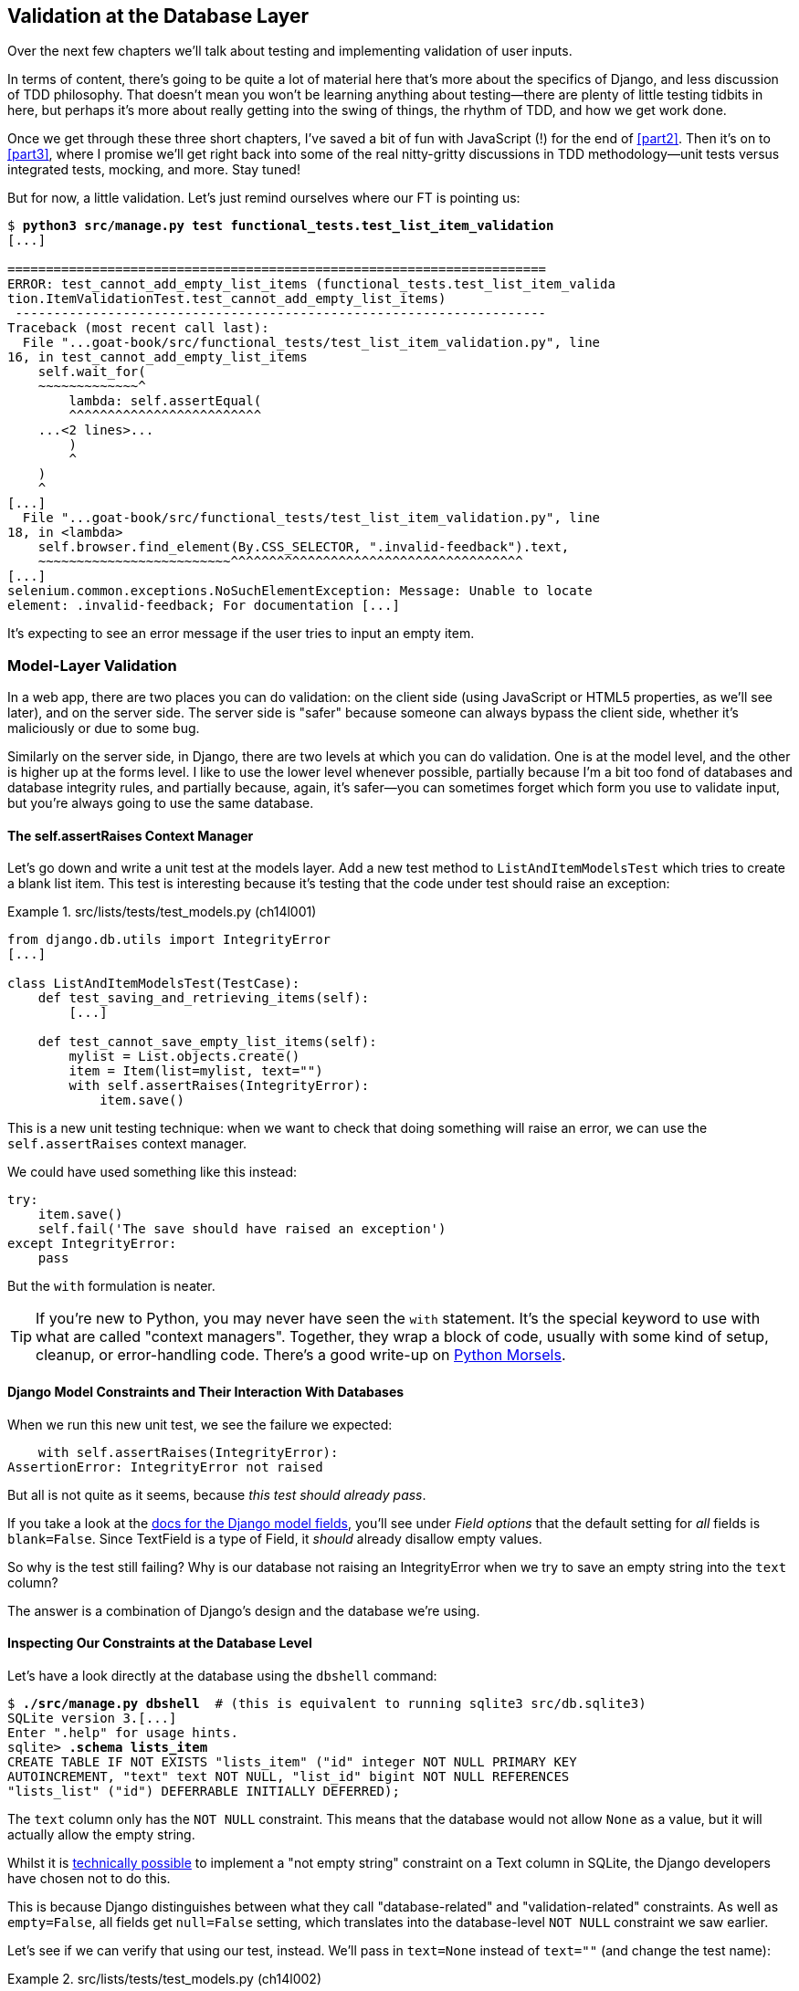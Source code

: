 [[chapter_14_database_layer_validation]]
== Validation at the Database Layer


((("user interactions", "validating inputs at database layer", id="UIdblayer13")))
((("database testing", "database-layer validation", id="DBTdblayer13")))
Over the next few chapters we'll talk about testing
and implementing validation of user inputs.

In terms of content, there's going to be quite a lot of material here
that's more about the specifics of Django, and less discussion of TDD philosophy.
That doesn't mean you won't be learning anything about testing--there are
plenty of little testing tidbits in here, but perhaps it's more about
really getting into the swing of things, the rhythm of TDD, and how we get work done.

Once we get through these three short chapters,
I've saved a bit of fun with JavaScript (!) for the end of <<part2>>.
Then it's on to <<part3>>,
where I promise we'll get right back into some of the real nitty-gritty discussions
in TDD methodology--unit tests versus integrated tests, mocking, and more.
Stay tuned!


But for now, a little validation.
Let's just remind ourselves where our FT is pointing us:

[subs="specialcharacters,macros"]
----
$ pass:quotes[*python3 src/manage.py test functional_tests.test_list_item_validation*]
[...]

======================================================================
ERROR: test_cannot_add_empty_list_items (functional_tests.test_list_item_valida
tion.ItemValidationTest.test_cannot_add_empty_list_items)
 ---------------------------------------------------------------------
Traceback (most recent call last):
  File "...goat-book/src/functional_tests/test_list_item_validation.py", line
16, in test_cannot_add_empty_list_items
    self.wait_for(
    ~~~~~~~~~~~~~^
        lambda: self.assertEqual(
        ^^^^^^^^^^^^^^^^^^^^^^^^^
    ...<2 lines>...
        )
        ^
    )
    ^
[...]
  File "...goat-book/src/functional_tests/test_list_item_validation.py", line
18, in <lambda>
    self.browser.find_element(By.CSS_SELECTOR, ".invalid-feedback").text,
    ~~~~~~~~~~~~~~~~~~~~~~~~~^^^^^^^^^^^^^^^^^^^^^^^^^^^^^^^^^^^^^^
[...]
selenium.common.exceptions.NoSuchElementException: Message: Unable to locate
element: .invalid-feedback; For documentation [...]
----


It's expecting to see an error message if the user tries to input an empty
item.


=== Model-Layer Validation

((("model-layer validation", "benefits and drawbacks of")))
In a web app, there are two places you can do validation:
on the client side (using JavaScript or HTML5 properties, as we'll see later),
and on the server side.
The server side is "safer" because someone can always bypass the client side,
whether it's maliciously or due to some bug.

Similarly on the server side, in Django, there are two levels at which you can
do validation. One is at the model level, and the other is higher up
at the forms level.  I like to use the lower level whenever possible, partially
because I'm a bit too fond of databases and database integrity rules, and
partially because, again, it's safer--you can sometimes forget which form you
use to validate input, but you're always going to use the same database.



==== The self.assertRaises Context Manager


((("model-layer validation", "self.assertRaises context manager")))
((("self.assertRaises context manager")))
Let's go down and write a unit test at the models layer.
Add a new test method to `ListAndItemModelsTest` which tries to create a blank list item.
This test is interesting
because it's testing that the code under test should raise an exception:

[role="sourcecode"]
.src/lists/tests/test_models.py (ch14l001)
====
[source,python]
----
from django.db.utils import IntegrityError
[...]

class ListAndItemModelsTest(TestCase):
    def test_saving_and_retrieving_items(self):
        [...]

    def test_cannot_save_empty_list_items(self):
        mylist = List.objects.create()
        item = Item(list=mylist, text="")
        with self.assertRaises(IntegrityError):
            item.save()
----
====


This is a new unit testing technique:
when we want to check that doing something will raise an error,
we can use the `self.assertRaises` context manager.

We could have used something like this instead:

[role="skipme"]
[source,python]
----
try:
    item.save()
    self.fail('The save should have raised an exception')
except IntegrityError:
    pass
----

But the `with` formulation is neater.

TIP: If you're new to Python, you may never have seen the `with` statement.
    It's the special keyword to use with what are called "context managers".
    Together, they wrap a block of code,
    usually with some kind of setup, cleanup, or error-handling code.
    There's a good write-up on
    https://www.pythonmorsels.com/what-is-a-context-manager/[Python Morsels].
    ((("with statements")))
    ((("Python 3", "with statements")))


==== Django Model Constraints and Their Interaction With Databases

When we run this new unit test, we see the failure we expected:

----
    with self.assertRaises(IntegrityError):
AssertionError: IntegrityError not raised
----

But all is not quite as it seems,
because _this test should already pass_.

If you take a look at the
https://docs.djangoproject.com/en/5.1/ref/models/fields/#blank[docs for the Django model fields],
you'll see under _Field options_ that the default setting for _all_ fields is
`blank=False`.
Since TextField is a type of Field, it _should_ already disallow empty values.


((("data integrity errors")))
So why is the test still failing?
Why is our database not raising an IntegrityError when we try to save an empty string
into the `text` column?

The answer is a combination of Django's design and the database we're using.


==== Inspecting Our Constraints at the Database Level

Let's have a look directly at the database using the `dbshell` command:


[role="skipme"]
[subs="specialcharacters,quotes"]
----
$ *./src/manage.py dbshell*  # (this is equivalent to running sqlite3 src/db.sqlite3)
SQLite version 3.[...]
Enter ".help" for usage hints.
sqlite> *.schema lists_item*
CREATE TABLE IF NOT EXISTS "lists_item" ("id" integer NOT NULL PRIMARY KEY
AUTOINCREMENT, "text" text NOT NULL, "list_id" bigint NOT NULL REFERENCES
"lists_list" ("id") DEFERRABLE INITIALLY DEFERRED);
----

The `text` column only has the `NOT NULL` constraint.
This means that the database would not allow `None` as a value,
but it will actually allow the empty string.


Whilst it is
https://stackoverflow.com/questions/10371077/not-empty-string-constraint-in-sqlite[technically possible]
to implement a "not empty string" constraint on a Text column in SQLite,
the Django developers have chosen not to do this.

This is because Django distinguishes between what they call "database-related"
and "validation-related" constraints.
As well as `empty=False`, all fields get `null=False` setting,
which translates into the database-level `NOT NULL` constraint we saw earlier.

Let's see if we can verify that using our test, instead.
We'll pass in `text=None` instead of `text=""`
(and change the test name):


[role="sourcecode"]
.src/lists/tests/test_models.py (ch14l002)
====
[source,python]
----
    def test_cannot_save_null_list_items(self):
        mylist = List.objects.create()
        item = Item(list=mylist, text=None)
        with self.assertRaises(IntegrityError):
            item.save()
----
====

You'll see that _this_ test now passes.

----
Ran 10 tests in 0.030s

OK
----


==== Testing Django Model Validation:

That's all vaguely interesting, but it's not actually what we set out to do.
How do we make sure that the "validation-related" constraint is being enforced?
The answer is that, while `IntegrityError` comes from the database,
Django uses `ValidationError` to signal errors that come from its own validation.

Let's write a second test that checks on that:


[role="sourcecode"]
.src/lists/tests/test_models.py (ch14l003)
====
[source,python]
----
from django.core.exceptions import ValidationError
from django.db.utils import IntegrityError
[...]

class ListAndItemModelsTest(TestCase):
    def test_saving_and_retrieving_items(self):
        [...]

    def test_cannot_save_null_list_items(self):
        mylist = List.objects.create()
        item = Item(list=mylist, text=None)
        with self.assertRaises(IntegrityError):
            item.save()

    def test_cannot_save_empty_list_items(self):
        mylist = List.objects.create()
        item = Item(list=mylist, text="")  # <1>
        with self.assertRaises(ValidationError):  # <2>
            item.save()
----
====

<1> This time we pass `text=""`
<2> And we're expecting a `ValidationError` instead of an `IntegrityError`:



==== A Django Quirk: Model Save Doesn't Run Validation

We can try running _this_ new unit test,
and we'll see its expected failure...

----
    with self.assertRaises(ValidationError):
AssertionError: ValidationError not raised
----

Wait a minute!  We expected this to _pass_ actually!
We just got through learning that Django should be enforcing the `blank=False`
constraint by default.  Why doesn't this work?

((("model-layer validation", "running full validation")))
We've discovered one of Django's little quirks.
For
https://groups.google.com/g/django-developers/c/uIhzSwWHj4c[slightly
counterintuitive historical reasons],
Django models don't run full validation on save.

((("full_clean method")))
Django does have a method to manually run full validation, however,
called `full_clean` (more info in
https://docs.djangoproject.com/en/5.1/ref/models/instances/#django.db.models.Model.full_clean[the docs]).
Let's swap that for the `.save()` and see if it works:


[role="sourcecode"]
.src/lists/tests/test_models.py (ch14l004)
====
[source,python]
----
    with self.assertRaises(ValidationError):
        item.full_clean()
----
====


That gets the unit test to pass:


----
Ran 11 tests in 0.030s

OK
----

Good. That taught us a little about Django validation,
and the test is there to warn us if we ever forget our requirement
and set `blank=True` on the `text` field (try it!).


.Recap: Database-level and Model-level Validation in Django
**********************************************************************
Django distinguishes two types of validation for models:

1. Database-level constraints like `null=False` or `unique=True`.
  (We'll see an example of the latter in in <<chapter_16_advanced_forms>>).
  These are enforced by the database itself,
  using things like `NOT NULL` or `UNIQUE` constraints.
  These bubble up as `IntegrityError`s if you try to save an invalid object.

2. Model-level validation like `blank=False`,
  which is only enforced by Django, when you call `full_clean()`,
  and they raise a `ValidationError`.

The subtlety is that Django _also_ enforces database-level constraints
when you call `full_clean()`.
So you'll only see `IntegrityError` if you forget to call `full_clean()`
before doing a `.save()`.

**********************************************************************

The FTs are still failing,
because we're not actually forcing these errors to appear in our actual app,
outside of this one unit test.



=== Surfacing Model Validation Errors in the View

((("model-layer validation", "surfacing errors in the view", id="MLVsurfac13")))
Let's try to enforce our model validation in the views layer
and bring it up through into our templates, so the user can see them.
Here's how we can optionally display an error in our HTML--we check
whether the template has been passed an error variable,
and if so, we do this:

[role="sourcecode"]
.src/lists/templates/base.html (ch14l005)
====
[source,html]
----
  <form method="POST" action="{% block form_action %}{% endblock %}" >
    <input
      class="form-control form-control-lg {% if error %}is-invalid{% endif %}"  <1>
      name="item_text"
      id="id_new_item"
      placeholder="Enter a to-do item"
    />
    {% csrf_token %}
    {% if error %}
      <div class="invalid-feedback">{{ error }}</div>  <2>
    {% endif %}
  </form>
----
====

<1> We add the `.is-invalid` class to any form inputs that have validation errors
<2> We use a `div.invalid-feedback` to display any error messages from the server.

((("Bootstrap", "documentation")))
((("form control classes (Bootstrap)")))
Take a look at the https://getbootstrap.com/docs/5.3/forms/validation/#server-side[Bootstrap docs] for more
info on form controls.

TIP: However, ignore the Bootstrap docs' advice to prefer client-side
    validation.
    Ideally, having both server- and client-side validation is the best.
    If you can't do both, then server-side validation is the one you really
    can't do without.
    Check the
    https://owasp.org/www-project-secure-coding-practices-quick-reference-guide/stable-en/02-checklist/05-checklist.html[OWASP checklist],
    if you are not convinced yet.
    Client-side validation will provide faster feedback on the UI, but
    https://cheatsheetseries.owasp.org/cheatsheets/Input_Validation_Cheat_Sheet.html#client-side-vs-server-side-validation[it is not a security measure.]
    Server-side validation is indispensable for handling any input
    that gets processed by the server--and it will also provide albeit slower,
    feedback for the client side.


Passing this error to the template is the job of the view function. Let's take
a look at the unit tests in the `NewListTest` class.  I'm going to use two
slightly different error-handling patterns here.

In the first case, our URL and view for new lists will optionally render the
same template as the home page, but with the addition of an error message.
Here's a unit test for that:

[role="sourcecode"]
.src/lists/tests/test_views.py (ch14l006)
====
[source,python]
----
class NewListTest(TestCase):
    [...]

    def test_validation_errors_are_sent_back_to_home_page_template(self):
        response = self.client.post("/lists/new", data={"item_text": ""})
        self.assertEqual(response.status_code, 200)
        self.assertTemplateUsed(response, "home.html")
        expected_error = "You can't have an empty list item"
        self.assertContains(response, expected_error)
----
====

As we're writing this test, we might get slightly offended by the '/lists/new'
URL, which we're manually entering as a string. We've got a lot of URLs
hardcoded in our tests, in our views, and in our templates, which violates the
DRY principle.  I don't mind a bit of duplication in tests, but we should
definitely be on the lookout for hardcoded URLs in our views and templates,
and make a note to refactor them out.  But we won't do them straight away,
because right now our application is in a broken state. We want to get back
to a working state first.

Back to our test, which is failing because the view is currently returning a
302 redirect, rather than a "normal" 200 response:

----
AssertionError: 302 != 200
----

Let's try calling `full_clean()` in the view:

[role="sourcecode"]
.src/lists/views.py (ch14l007)
====
[source,python]
----
def new_list(request):
    nulist = List.objects.create()
    item = Item.objects.create(text=request.POST["item_text"], list=nulist)
    item.full_clean()
    return redirect(f"/lists/{nulist.id}/")
----
====
//22

As we're looking at the view code, we find a good candidate for a hardcoded
URL to get rid of.  Let's add that to our scratchpad:

[role="scratchpad"]
*****
* 'Remove hardcoded URLs from views.py'
*****

Now the model validation raises an exception, which comes up through our view:

----
[...]
  File "...goat-book/src/lists/views.py", line 12, in new_list
    item.full_clean()
[...]
django.core.exceptions.ValidationError: {'text': ['This field cannot be
blank.']}
----

So we try our first approach:  using a `try/except` to detect errors. Obeying
the Testing Goat, we start with just the `try/except` and nothing else.  The
tests should tell us what to code next.

[role="sourcecode"]
.src/lists/views.py (ch14l010)
====
[source,python]
----
from django.core.exceptions import ValidationError
[...]

def new_list(request):
    nulist = List.objects.create()
    item = Item.objects.create(text=request.POST["item_text"], list=nulist)
    try:
        item.full_clean()
    except ValidationError:
        pass
    return redirect(f"/lists/{nulist.id}/")
----
====

That gets us back to the 302 != 200:

----
AssertionError: 302 != 200
----

Let's return a rendered template then, which should take care of the template
check as well:

[role="sourcecode"]
.src/lists/views.py (ch14l011)
====
[source,python]
----
    except ValidationError:
        return render(request, "home.html")
----
====

And the tests now tell us to put the error message into the template:

----
AssertionError: False is not true : Couldn't find 'You can't have an empty list
item' in the following response
----


We do that by passing a new template variable in:

[role="sourcecode"]
.src/lists/views.py (ch14l012)
====
[source,python]
----
    except ValidationError:
        error = "You can't have an empty list item"
        return render(request, "home.html", {"error": error})
----
====


Hmm, it looks like that didn't quite work:

----
AssertionError: False is not true : Couldn't find 'You can't have an empty list
item' in the following response
----


A little print-based debug...

[role="sourcecode"]
.src/lists/tests/test_views.py (ch14l013)
====
[source,python]
----
expected_error = "You can't have an empty list item"
print(response.content.decode())
self.assertContains(response, expected_error)
----
====

...will show us the cause—Django has
https://docs.djangoproject.com/en/5.1/ref/templates/builtins/#autoescape[HTML-escaped]
the apostrophe:

[subs="specialcharacters,macros"]
----
$ pass:quotes[*python src/manage.py test lists*]
[...]
              <div class="invalid-feedback">You can&#x27;t have an empty list
item</div>
----

We could hack something like this into our test:

[role="skipme"]
[source,python]
----
    expected_error = "You can&#39;t have an empty list item"
----

But using Django's helper function is probably a better idea:


[role="sourcecode"]
.src/lists/tests/test_views.py (ch14l014)
====
[source,python]
----
from django.utils.html import escape
[...]

        expected_error = escape("You can't have an empty list item")
        self.assertContains(response, expected_error)
----
====

That passes!

----
Ran 12 tests in 0.047s

OK
----

Checking That Invalid Input Isn't Saved to the Database
^^^^^^^^^^^^^^^^^^^^^^^^^^^^^^^^^^^^^^^^^^^^^^^^^^^^^^^

((("invalid input", seealso="model-layer validation")))((("database testing", "invalid input")))Before
we go further though, did you notice a little logic error we've allowed
to creep into our implementation?  We're currently creating an object, even
if validation fails:

[role="sourcecode currentcontents"]
.src/lists/views.py
====
[source,python]
----
    item = Item.objects.create(text=request.POST["item_text"], list=nulist)
    try:
        item.full_clean()
    except ValidationError:
        [...]
----
====

Let's add a new unit test to make sure that empty list items don't get
saved:

[role="sourcecode"]
.src/lists/tests/test_views.py (ch14l015)
====
[source,python]
----
class NewListTest(TestCase):
    [...]

    def test_validation_errors_are_sent_back_to_home_page_template(self):
        [...]

    def test_invalid_list_items_arent_saved(self):
        self.client.post("/lists/new", data={"item_text": ""})
        self.assertEqual(List.objects.count(), 0)
        self.assertEqual(Item.objects.count(), 0)
----
====

// DAVID: Suggest using self.assertFalse(List.objects.exists()), etc.
// HARRY: or assertEqual(Item.objects.all(), [])?
// CSANAD: I agree with David, objects.all() and count() has about the same
// effectiveness, `exists()` is faster - not as if it would make a difference
// in an empty db :)

That gives:


----
[...]
Traceback (most recent call last):
  File "...goat-book/src/lists/tests/test_views.py", line 33, in
test_invalid_list_items_arent_saved
    self.assertEqual(List.objects.count(), 0)
AssertionError: 1 != 0
----

We fix it like this:

[role="sourcecode"]
.src/lists/views.py (ch14l016)
====
[source,python]
----
def new_list(request):
    nulist = List.objects.create()
    item = Item(text=request.POST["item_text"], list=nulist)
    try:
        item.full_clean()
        item.save()
    except ValidationError:
        nulist.delete()
        error = "You can't have an empty list item"
        return render(request, "home.html", {"error": error})
    return redirect(f"/lists/{nulist.id}/")
----
====


Do the FTs pass?

[subs="specialcharacters,macros"]
----
$ pass:quotes[*python src/manage.py test functional_tests.test_list_item_validation*]
[...]
File "...goat-book/src/functional_tests/test_list_item_validation.py", line
32, in test_cannot_add_empty_list_items
    self.wait_for(
[...]
selenium.common.exceptions.NoSuchElementException: Message: Unable to locate
element: .invalid-feedback; [...]
----


Not quite, but they did get a little further.
Checking the line in which the error occurred&mdash;_line 31_ in my case--we
can see that we've got past the first part of the test,
and are now onto the second check--that
submitting a second empty item also shows an error.

((("", startref="MLVsurfac13")))
We've got some working code though, so let's have a commit:


[subs="specialcharacters,quotes"]
----
$ *git commit -am "Adjust new list view to do model validation"*
----

==== Adding an Early Return to our FT to Let us Refactor Against Green

((("Early return")))
Let's put an early return in the FT to separate
what we got working from those that still need to be dealt with:

[role="sourcecode"]
.src/functional_tests/test_list_item_validation.py (ch14l017)
====
[source,python]
----
class ItemValidationTest(FunctionalTest):
    def test_cannot_add_empty_list_items(self):
        [...]
        self.browser.find_element(By.ID, "id_new_item").send_keys(Keys.ENTER)
        self.wait_for_row_in_list_table("1: Purchase milk")

        return  # TODO re-enable the rest of this test.

        # Perversely, she now decides to submit a second blank list item
        self.browser.find_element(By.ID, "id_new_item").send_keys(Keys.ENTER)
        [...]
----
====


We should also remind ourselves not to forget to remove this early return:


[role="scratchpad"]
*****
* 'Remove hardcoded URLs from views.py'
* 'Remove the early return from the FT'
*****

And now, we can focus on making our code a little neater.

TIP: When working on a new feature, it's common to realise partway through that
    a refactor of the application is needed. Adding an early return to the FT
    you're currently working on allows you to perform this refactor against
    passing FTs, even while the feature is still in progress.



=== Django Pattern: Processing POST Requests in the Same View as Renders the Form


((("model-layer validation", "POST requests processing", id="MLVpost13")))
((("POST requests", "Django pattern for processing", id="POSTdjango13")))
((("HTML", "POST requests", "Django pattern for processing", id="HTMLpostdjango13")))
This time we'll use a slightly different approach,
one that's actually a very common pattern in Django,
which is to use the same view to process POST requests
to also render the form that they come from.
Whilst this doesn't fit the RESTful URL model quite as well,
it has the important advantage that the same URL can display a form,
and display any errors encountered in processing the user's input.

The current situation is that we have one view and URL for displaying a list,
and one view and URL for processing additions to that list.  We're going to
combine them into one. So, in _list.html_, our form will have a different
target:

// DAVID: this could do with a diagram, I think people might skim this.
// CSANAD: Since we are working in a not completely working state, I would
// already mention or move the NOTE here from the end of the subsection:
//   "Refactor: Transferring the new_item Functionality into view_list".
// And then just re-reference it from where it is right now.
//
// I think adding a few words on how this is not just a simple refactor but it's
// going to get us to our working state would help the reader recognise these
// situations later, independently.
// Something like pointing out how the FT is partially passing for:
//  - adding one empty list item results in an error message
//  - adding one valid list item is also passing
//  - the error occurs when we try adding an empty list item again
// from which we conclude why we are refactoring the views first

[role="sourcecode"]
.src/lists/templates/list.html (ch11l030)
====
[source,html]
----
{% block form_action %}/lists/{{ list.id }}/{% endblock %}
----
====

Incidentally, that's another hardcoded URL.  Let's add it to our to-do list,
and while we're thinking about it, there's one in _home.html_ too:

[role="scratchpad"]
*****
* 'Remove hardcoded URLs from views.py'
* 'Remove the early return from the FT'
* 'Remove hardcoded URL from forms in list.html and home.html'
*****


This will immediately break our original functional test, because the
`view_list` page doesn't know how to process POST requests yet:

[subs="specialcharacters,macros"]
----
$ pass:quotes[*python src/manage.py test functional_tests*]
[...]
AssertionError: '2: Use peacock feathers to make a fly' not found in ['1: Buy
peacock feathers']
----

The FTs are warning us that our attempted refactor has introduced a regression.
Let's try and finish the refactor as soon as we can, and get back to green.

NOTE: In this section we're performing a refactor at the application level.
    We execute our application-level refactor by changing or adding unit tests,
    and then adjusting our code.
    We use the functional tests to tell us when our refactor is complete,
    and things are back to working as before.
    Have another look at the diagram from the end of <<chapter_04_philosophy_and_refactoring>>
    if you need to get your bearings.
// CSANAD: my comment from above to say a few words on why we are refactoring
//         despite the failing FT again feels justified since we are even
// mentioning the diagram too. It might feel confusing without telling the
// reader earlier what we are doing here.


==== Refactor: Transferring the new_item Functionality into view_list

Let's take the two old tests from `NewItemTest`,
the ones that are about saving POST requests to existing lists,
and move them into `ListViewTest`.
As we do so, we also make them point at the base list URL, instead of '.../add_item':

[role="sourcecode"]
.src/lists/tests/test_views.py (ch11l031)
====
[source,python]
----
class ListViewTest(TestCase):
    def test_uses_list_template(self):
        [...]
    def test_displays_only_items_for_that_list(self):
        [...]
    def test_passes_correct_list_to_template(self):
        [...]

    def test_can_save_a_POST_request_to_an_existing_list(self):
        other_list = List.objects.create()
        correct_list = List.objects.create()

        self.client.post(
            f"/lists/{correct_list.id}/",  #<1>
            data={"item_text": "A new item for an existing list"},
        )

        self.assertEqual(Item.objects.count(), 1)
        new_item = Item.objects.get()
        self.assertEqual(new_item.text, "A new item for an existing list")
        self.assertEqual(new_item.list, correct_list)

    def test_POST_redirects_to_list_view(self):
        other_list = List.objects.create()
        correct_list = List.objects.create()

        response = self.client.post(
            f"/lists/{correct_list.id}/",  #<1>
            data={"item_text": "A new item for an existing list"},
        )

        self.assertRedirects(response, f"/lists/{correct_list.id}/")

----
====

// SEBASTIAN: Probably this doesn't come from this chapter, but `test_can_save_a_POST_request_to_an_existing_list`
//      looks like something that could be changed to a declarative sentence without noise like "can"
//      maybe like "POST_on_existing_list_adds_item_to_the_list"?
//      Also, from what I can see, other_list is not used at all in both tests. Is this intended?
// CSANAD: not sure how it slipped my attention, true. We don't need the `other_list` in these
// test cases and I might as well rename the test case

<1> This is where we need to make that url change.

Note that the `NewItemTest` class disappears completely.
I've also changed the name of the redirect test
to make it explicit that it only applies to POST requests.


That gives:

----
FAIL: test_POST_redirects_to_list_view
(lists.tests.test_views.ListViewTest.test_POST_redirects_to_list_view)
[...]
AssertionError: 200 != 302 : Response didn't redirect as expected: Response
code was 200 (expected 302)
[...]
FAIL: test_can_save_a_POST_request_to_an_existing_list (lists.tests.test_views.
ListViewTest.test_can_save_a_POST_request_to_an_existing_list)
[...]
AssertionError: 0 != 1
----


We change the `view_list` function to handle two types of request:


[role="sourcecode"]
.src/lists/views.py (ch11l032-1)
====
[source,python]
----
def view_list(request, list_id):
    our_list = List.objects.get(id=list_id)
    if request.method == "POST":
        Item.objects.create(text=request.POST["item_text"], list=our_list)
        return redirect(f"/lists/{our_list.id}/")
    return render(request, "list.html", {"list": our_list})
----
====

That gets us passing tests:

----
Ran 13 tests in 0.047s

OK
----

Now we can delete the `add_item` view, since it's no longer needed...oops, an
unexpected failure:

[role="dofirst-ch11l032-2"]
----
[...]
AttributeError: module 'lists.views' has no attribute 'add_item'
----

It's because we've deleted the view, but it's still being referred to in
_urls.py_.  We remove it from there:

[role="sourcecode"]
.src/lists/urls.py (ch11l033)
====
[source,python]
----
urlpatterns = [
    path("new", views.new_list, name="new_list"),
    path("<int:list_id>/", views.view_list, name="view_list"),
]
----
====


And that gets us to the green on the unit tests.

----
OK
----


Let's try a full FT run: they're all passing!

----
Ran 4 tests in 9.951s

OK
----


Our refactor of the `add_item` functionality is complete.
We should commit there:

[subs="specialcharacters,quotes"]
----
$ *git commit -am "Refactor list view to handle new item POSTs"*
----


We can remove the early return now.


[role="sourcecode"]
.src/functional_tests/test_list_item_validation.py (ch13l033-1)
====
[source,diff]
----
@@ -24,8 +24,6 @@ class ItemValidationTest(FunctionalTest):
         self.browser.find_element(By.ID, "id_new_item").send_keys(Keys.ENTER)
         self.wait_for_row_in_list_table("1: Purchase milk")

-        return  # TODO re-enable the rest of this test.
-
         # Perversely, she now decides to submit a second blank list item
----
====

And from our scratchpad:


[role="scratchpad"]
*****
* 'Remove hardcoded URLs from views.py'
* '[strikethrough line-through]#Remove the early return from the FT#'
* 'Remove hardcoded URL from forms in list.html and home.html'
*****

Run the FTs again to see what's still there that needs to be fixed:


[subs="specialcharacters,quotes"]
----
$ *python src/manage.py test functional_tests*
[...]
ERROR: test_cannot_add_empty_list_items (functional_tests.test_list_item_valida
tion.ItemValidationTest.test_cannot_add_empty_list_items)
[...]

Ran 4 tests in 15.276s
FAILED (errors=1)
----

We're back to the one failure in our new functional test.



==== Enforcing Model Validation in view_list

We still want the addition of items to existing lists to be subject to our model validation rules.
Let's write a new unit test for that;
it's very similar to the one for the home page, with just a couple of tweaks:

[role="sourcecode"]
.src/lists/tests/test_views.py (ch11l034)
====
[source,python]
----
class ListViewTest(TestCase):
    [...]

    def test_validation_errors_end_up_on_lists_page(self):
        list_ = List.objects.create()
        response = self.client.post(
            f"/lists/{list_.id}/",
            data={"item_text": ""},
        )
        self.assertEqual(response.status_code, 200)
        self.assertTemplateUsed(response, "list.html")
        expected_error = escape("You can't have an empty list item")
        self.assertContains(response, expected_error)
----
====

That should fail, because our view currently does not do any validation, and
just redirects for all POSTs:


----
    self.assertEqual(response.status_code, 200)
AssertionError: 302 != 200
----


Here's an implementation:


[role="sourcecode"]
.src/lists/views.py (ch11l035)
====
[source,python]
----
def view_list(request, list_id):
    our_list = List.objects.get(id=list_id)
    error = None

    if request.method == "POST":
        try:
            item = Item(text=request.POST["item_text"], list=our_list)  # <1>
            item.full_clean()  # <2>
            item.save()  # <2>
            return redirect(f"/lists/{our_list.id}/")
        except ValidationError:
            error = "You can't have an empty list item"

    return render(request, "list.html", {"list": our_list, "error": error})
----
====

<1> Notice we do `Item()` instead of `Item.objects.create()`
<2> Then we call `full_clean()` before we call `save()`


It works:

----
Ran 14 tests in 0.047s

OK
----

But it's not deeply satisfying, is it?
There's definitely some duplication of code here;
that `try/except` occurs twice in _views.py_,
and in general things are feeling clunky.

Let's wait a bit before we do more refactoring though,
because we know we're about to do
some slightly different validation coding for duplicate items.
We'll just add it to our scratchpad for now:

[role="scratchpad"]
*****
* 'Remove hardcoded URLs from views.py'
* '[strikethrough line-through]#Remove the early return from the FT#'
* 'Remove hardcoded URL from forms in list.html and home.html'
* 'Remove duplication of validation logic in views'
*****


NOTE: One of the reasons that the "three strikes and refactor" rule exists is that,
    if you wait until you have three use cases, each might be slightly different,
    and it gives you a better view for what the common functionality is.
    If you refactor too early,
    you may find that the third use case doesn't quite fit with your refactored code.
    ((("database testing", "three strikes and refactor rule")))
    ((("Test-Driven Development (TDD)", "concepts", "three strikes and refactor")))
    ((("three strikes and refactor rule")))

// SEBASTIAN: Above note is a pure gold!

At least our functional tests are back to passing:

[subs="specialcharacters,quotes"]
----
$ *python src/manage.py test functional_tests*
[...]
OK
----

We're back to a working state,
so we can take a look at some of the items on our scratchpad.
This would be a good time for a commit.
And possibly a tea break.
((("", startref="MLVpost13")))((("", startref="HTMLpostdjango13")))((("", startref="POSTdjango13")))



[subs="specialcharacters,quotes"]
----
$ *git commit -am "enforce model validation in list view"*
----


=== Refactor: Removing Hardcoded URLs


((("{% url %}")))
((("templates", "tags", "{% url %}")))
((("model-layer validation", "removing hardcoded URLs", id="MLVhard13")))
((("URL mappings", id="url13")))
Do you remember those `name=` parameters in _urls.py_?
We just copied them across from the default example Django gave us,
and I've been giving them some reasonably descriptive names.
Now we find out what they're for:

[role="sourcecode currentcontents"]
.src/lists/urls.py
====
[source,python]
----
    path("new", views.new_list, name="new_list"),
    path("<int:list_id>/", views.view_list, name="view_list"),
----
====


==== The {% url %} Template Tag

We can replace the hardcoded URL in _home.html_ with a Django template tag
which refers to the URL's "name":

[role="sourcecode"]
.src/lists/templates/home.html (ch11l036-1)
====
[source,html]
----
{% block form_action %}{% url 'new_list' %}{% endblock %}
----
====

We check that this doesn't break the unit tests:

[subs="specialcharacters,macros"]
----
$ pass:quotes[*python src/manage.py test lists*]
OK
----

Let's do the other template.  This one is more interesting, because we pass it
a [keep-together]#parameter#:


[role="sourcecode"]
.src/lists/templates/list.html (ch11l036-2)
====
[source,html]
----
{% block form_action %}{% url 'view_list' list.id %}{% endblock %}
----
====

See the
https://docs.djangoproject.com/en/5.1/topics/http/urls/#reverse-resolution-of-urls[Django
docs on reverse URL resolution] for more info. We run the tests again, and check that they all pass:

[subs="specialcharacters,macros"]
----
$ pass:quotes[*python src/manage.py test lists*]
OK
$ pass:quotes[*python src/manage.py test functional_tests*]
OK
----

Excellent! Let's commit our progress:

[subs="specialcharacters,quotes"]
----
$ *git commit -am "Refactor hard-coded URLs out of templates"*
----

And don't forget to cross off the "Remove hardcoded URL..." task as well:
[role="scratchpad"]
*****
* 'Remove hardcoded URLs from views.py'
* '[strikethrough line-through]#Remove the early return from the FT#'
* '[strikethrough line-through]#Remove hardcoded URL from forms in list.html and home.html#'
* 'Remove duplication of validation logic in views'
*****



Using get_absolute_url for Redirects
^^^^^^^^^^^^^^^^^^^^^^^^^^^^^^^^^^^^


((("get_absolute_url")))Now
let's tackle _views.py_. One way of doing it is just like in the
template, passing in the name of the URL and a positional argument:

[role="sourcecode"]
.src/lists/views.py (ch11l036-3)
====
[source,python]
----
def new_list(request):
    [...]
    return redirect("view_list", nulist.id)
----
====

That would get the unit and functional tests passing, but the `redirect`
function can do even better magic than that!  In Django, because model objects
are often associated with a particular URL, you can define a special function
called `get_absolute_url` which says what page displays the item.  It's useful
in this case, but it's also useful in the Django admin (which I don't cover in
the book, but you'll soon discover for yourself): it will let you jump from
looking at an object in the admin view to looking at the object on the live
site. I'd always recommend defining a `get_absolute_url` for a model whenever
there is one that makes sense; it takes no time at all.

All it takes is a super-simple unit test in 'test_models.py':

[role="sourcecode"]
.src/lists/tests/test_models.py (ch11l036-4)
====
[source,python]
----
    def test_get_absolute_url(self):
        mylist = List.objects.create()
        self.assertEqual(mylist.get_absolute_url(), f"/lists/{mylist.id}/")
----
====

// DAVID: Arguably this test is too coupled to the URL.
// Might be better to check it against reverse("view_list", args=[mylist.id])
// or just assert it's url that can be passed to `resolve`,
// or even just a string.

Which gives:

----
AttributeError: 'List' object has no attribute 'get_absolute_url'
----

The implementation is to use Django's `reverse` function, which
essentially does the reverse of what Django normally does with _urls.py_
(see the
https://docs.djangoproject.com/en/5.1/topics/http/urls/#reverse-resolution-of-urls[docs]):


[role="sourcecode"]
.src/lists/models.py (ch11l036-5)
====
[source,python]
----
from django.urls import reverse


class List(models.Model):
    def get_absolute_url(self):
        return reverse("view_list", args=[self.id])
----
====

And now we can use it in the view--the `redirect` function just takes the
object we want to redirect to, and it uses `get_absolute_url` under the
hood automagically!


[role="sourcecode"]
.src/lists/views.py (ch11l036-6)
====
[source,python]
----
def new_list(request):
    [...]
    return redirect(nulist)
----
====

There's more info in the
https://docs.djangoproject.com/en/5.1/topics/http/shortcuts/#redirect[Django docs].
Quick check that the unit tests still pass:

[subs="specialcharacters,macros"]
----
OK
----

Then we do the same to `view_list`:

[role="sourcecode"]
.src/lists/views.py (ch11l036-7)
====
[source,python]
----
def view_list(request, list_id):
    [...]

            item.save()
            return redirect(our_list)
        except ValidationError:
            error = "You can't have an empty list item"
----
====

And a full unit test and functional test run
to assure ourselves that everything still works:

[subs="specialcharacters,macros"]
----
$ pass:quotes[*python src/manage.py test lists*]
OK
$ pass:quotes[*python src/manage.py test functional_tests*]
OK
----

Time to cross off our to-dos...

[role="scratchpad"]
*****
* '[strikethrough line-through]#Remove hardcoded URLs from views.py#'
* '[strikethrough line-through]#Remove the early return from the FT#'
* '[strikethrough line-through]#Remove hardcoded URL from forms in list.html and home.html#'
* 'Remove duplication of validation logic in views'
*****

And commit...

[subs="specialcharacters,quotes"]
----
$ *git commit -am "Use get_absolute_url on List model to DRY urls in views"*
----

And we're done with that bit!
We have working model-layer validation,
and we've taken the opportunity to do a few refactors along the way.
((("", startref="MLVhard13")))((("", startref="url13")))


That final scratchpad item will be the subject of the next chapter.

.On Database-Layer Validation
*******************************************************************************

Although, as we saw, the specific "not empty" constraint we're trying to apply here
isn't enforceable by SQLite, and so it was actually Django that ended up enforcing it for us,
I always like to push my validation logic down as low as possible.
((("model-layer validation", "benefits and drawbacks of")))


Validation at the database layer is the ultimate guarantee of data integrity::
    It can ensure that, no matter how complex your code at the layers
    above gets, you have guarantees at the lowest level that your data is
    valid and consistent.
    ((("data integrity errors")))

But it comes at the expense of flexibility::
    This benefit doesn't come for free! It's now impossible, even temporarily,
    to have inconsistent data.  Sometimes you might have a good reason for temporarily
    storing data that breaks the rules rather than storing nothing at all.  Perhaps
    you're importing data from an external source in several stages, for
    example.

And it's not designed for user-friendliness::
    Trying to store invalid data will cause a nasty `IntegrityError` to come
    back from your database, and possibly the user will see a confusing 500
    error page.
    As we'll see in later chapters, forms-layer validation is designed with the
    user in mind, anticipating the kinds of helpful error messages we want to
    send them.
    ((("", startref="UIdblayer13")))((("", startref="DBTdblayer13")))

*******************************************************************************
